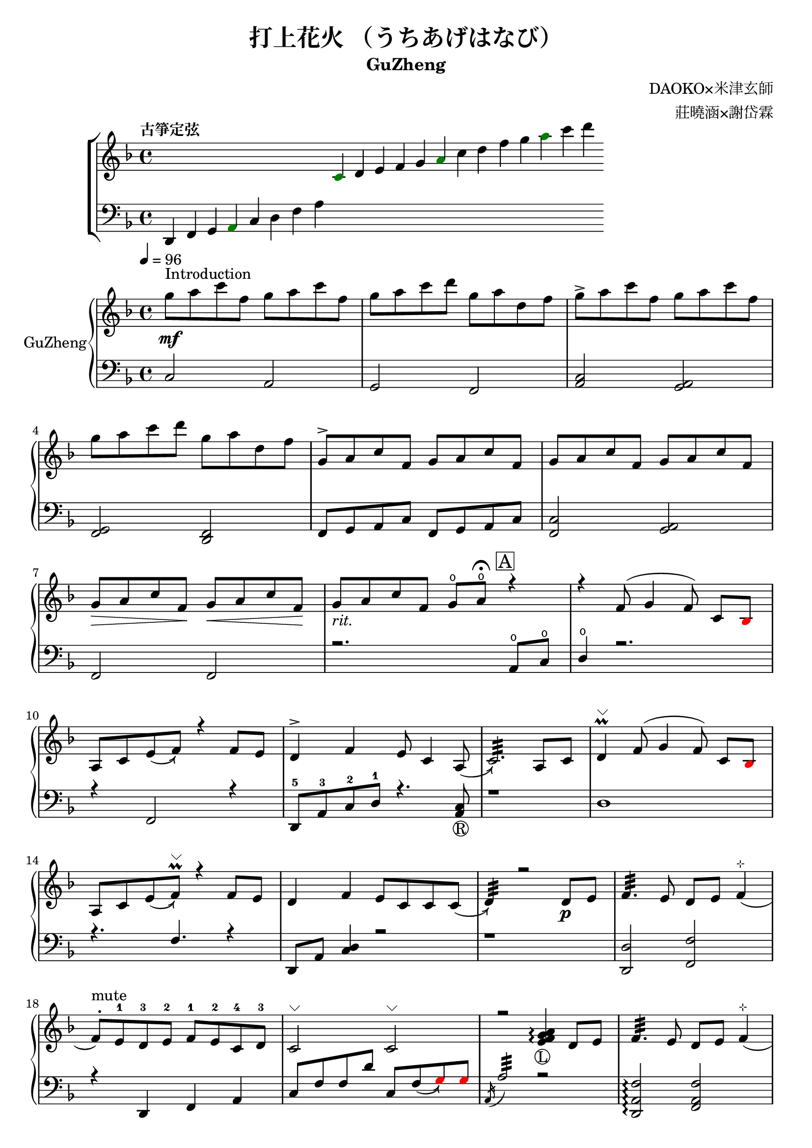 %
%   Reference
%       1. slur with arrow 
%           https://music.stackexchange.com/questions/107384/slurs-with-arrows-for-glissando-alikes-in-lilypond-how-to
%
%       2. common notation for fretted strings 
%           https://lilypond.org/doc/v2.19/Documentation/notation/common-notation-for-fretted-strings#string-number-indications
%
%       3. Unicode character recognition
%           https://shapecatcher.com

\version "2.18.2"

\header {
    title = "打上花火 （うちあげはなび）"
    subtitle = "GuZheng"
    composer = "DAOKO×米津玄師" % 作曲
    arranger = "莊曉涵×謝岱霖" % 編曲
    tagline = ##f % remove footing 
}

%
% -------------------- Tune up GuZheng --------------------
%
\new ChoirStaff <<
  \new Staff {
    \key f \major
    \tempo "古箏定弦"  
    \omit Score.BarLine
    \repeat unfold 8 { s4 }
    \override NoteHead.color = #darkgreen  
    c'4 
    \override NoteHead.color = #black 
    d' e' f' g' 
    \override NoteHead.color = #darkgreen
    a'  
    \override NoteHead.color = #black
    c''  d'' f'' g'' 
    \override NoteHead.color = #darkgreen
    a'' 
    \override NoteHead.color = #black
    c''' d'''
    }

  \new Staff {
    \clef bass
    \key f \major
    \omit Score.BarLine
    d,4 f, g, 
    \override NoteHead.color = #darkgreen
    a,
    \override NoteHead.color = #black 
    c d f a
    \repeat unfold 13 { s4 }
    }
>>
%
% -------------------- Special symbols --------------------
%
slurArrow =
    \once \override Slur.stencil =
    #(lambda (grob)
        (let* ((slur-dir (ly:grob-property grob 'direction))
            (right-bound (ly:spanner-bound grob RIGHT))
            (right-bound-stem (ly:grob-object right-bound 'stem))
            (right-bound-stem-dir
                (if (ly:grob? right-bound-stem)
                    (ly:grob-property right-bound-stem 'direction)
                    #f))
            (c-ps (ly:grob-property grob 'control-points))
            (frst (car c-ps))
            (thrd (caddr c-ps))
            ;;; corr-values are my choice
            (corr (cond ((not right-bound-stem-dir)
                            '(0 . 0))
                        ((= slur-dir (* -1 right-bound-stem-dir))
                            (cons -0.4  (* 0.2 slur-dir)))
                        (else '(-0.4 . 0.2))))
            (frth (offset-add (cadddr c-ps) corr)))

        (ly:grob-set-property! grob 'control-points
            (append (list-head c-ps 3) (list frth)))

        (let* ((orig (ly:grob-original grob))
            (siblings (ly:spanner-broken-into orig)))
        (if (or (null? siblings)
                (equal? grob (car (last-pair siblings))))
            (let* ((default-stil (ly:slur::print grob))
                    (default-stil-lngth
                        (interval-length (ly:stencil-extent default-stil X)))
                    (delta-x-cps (- (car frth) (car frst)))
                    (diff (- default-stil-lngth delta-x-cps))
                    (delta-iv
                        (cons (- (car frth) (car thrd)) (- (cdr frth) (cdr thrd))))
                    (radians->degree (lambda (radians) (/ (* radians 180) PI)))
                    (ang (radians->degree (atan (cdr delta-iv) (car delta-iv))))
                    (arrowhead (ly:font-get-glyph (ly:grob-default-font grob)
                                                "arrowheads.open.01"))
                    (rotated-arrowhead (ly:stencil-rotate arrowhead ang 0 0))
                    (arrowhead-lngth
                        (interval-length (ly:stencil-extent rotated-arrowhead X))))
                    
                (ly:stencil-add
                default-stil
                (ly:stencil-translate
                    rotated-arrowhead
                    ;; Ugh, 3.8 found by trial and error
                    (cons (+ diff (/ arrowhead-lngth 3.8) (car frth))
                        (+ (cdr frth) 0)))))
                        
                (ly:slur::print grob)))))
%
% -------------------- Music score --------------------
%
% Right hand
RHMusic = {
    \key f \major
    \time 4/4
    \tempo 4 = 96  

    % 1-4
        %1
            % FIXME: stem direction
            % \override Stem.neutral-direction = #down 
            \override Stem.direction = #down
            g''8 ^"Introduction" \mf a'' c''' f'' g'' a'' c''' f''  | 
        %2
            g''8 a'' c''' d''' g'' a'' d'' f''  | 
        %3
            g''8 \accent a'' c''' f'' g'' a'' c''' f''  | 
        %4
            g''8 a'' c''' d''' g'' a'' d'' f''  | 
    % 5-8
        %5
            \override Stem.direction = #up
            g'8 \accent a' c'' f' g' a' c'' f'  | 
        %6
            g'8 a' c'' f' g' a' c'' f'  | 
        %7
            g'8\> a' c'' f'\! g'\< a' c'' f'\!  | 
        %8
            g'8_\markup{ \italic rit.} a' c'' f' 
            g'\open a'\open  \fermata 
            \mark \markup { \box A } r4   | 
    % 9-12
        %9
            r4 f'8( g'4 \autoBeamOff f'8) 
            \autoBeamOn c'8 
            \override NoteHead.color = #red
            bes8 
            \override NoteHead.color = #black | 
        %10 
            a8 c'8 \slurArrow \slurDown e'8( f'8)  r4 f'8 e' | 
        %11
            d'4 \accent f' e'8 c'4 \slurArrow \slurDown a8(  | 
        %12
            c'2.:32)  a8 c'8 | 
    % 13-16
        %13
            d'4^\markup{ \char ##x2335 } \prall  f'8^( g'4 \autoBeamOff f'8) 
            \autoBeamOn c'8 
            \override NoteHead.color = #red
            bes 
            \override NoteHead.color = #black | 
        %14 
            a8 c'8 \slurArrow \slurDown e'8( f')^\markup{ \char ##x2335 } \prall  r4 f'8e' | 
        %15    
            d'4 f' e'8 c' c' \slurArrow \slurDown c'( |
        %16 
            d'4:32) r2 d'8_\p e' | 
    % 17-20
        %17
            f'4.:32 e'8 d' e' f'4^\markup{ \char ##x22B9 }( | 
        %18
            f'8 ^. ^"mute") e'-1 d'-3 e'-2 f'-1 e'-2 c'-4 d'-3 | 
        %19
            c'2^\markup{ \char ##x2335 }  c'2^\markup{ \char ##x2335 }| 
        %20
            r2 
            \arpeggioNormal<e' f' g' a'>4_\markup{\circle{L}}\arpeggio 
            d'8 e' | 
    % 21-24
        %21
            f'4.:32 e'8 d' e' f'4^\markup{ \char ##x22B9 }( | 
        %22
            f'8^. ^"mute") e'-1 d'-4 e'-3 f'-2 g'-1 a'-2 
            \override NoteHead.color = #red 
            bes'-1 |
        %23
            bes'8 
            \override NoteHead.color = #black 
            f' f'8 g'16 a' g'8 f' f'4 | 
        %24
            r2. a'8_\f c''16 a' | 
    % 25-28
        g'8 \accent f' 
        d'16 f'8 g'16^~ 
        \slurArrow \slurDown g'8(\grace{a'16)} r8 a'8 c''16 a' | %25 
        g'8 \accent  f' c'16 f'8 f'16_~ f'4 \prall  a'8 c''16 a' | %26 
        g'8 \accent r8 a'16 c''8 c''16~ c''16 d''8. c''16 
        \override NoteHead.color = #red 
        bes' 
        \override NoteHead.color = #black
        a'8( | %27
        a'2:32) r4 a'8 c''16 a' | %28 
    % 29-32
        g'8 \accent  f' d'16 f'8 g'16 g'8 r8 a'8 c''16 a' | %29
        g'8 \accent  f' d'16 f'8 f'16 f'8 r8 f'16 e' d' e' | %30 
        d'8. d'16 g'4 e'8 d' e' e' | %31
        e'8 f'4. f'4 r4 | % 32
    % 33-36
        g'8^\mp a' c'' f' g'8 a' c'' f'  | %33
        g'8 a' c'' f' g'8 a' c'' f'  | %34
        g'8 a' c'' f' g'8 a' c'' f'  | %35
        g'8 a' c'' f' g'8 a' r8 f'16 g'  | %36
    % 37-40 
        a'8 g'16 f' f'8 d'16 e' f'8 e'16 d' c'8 a16 c' | %37
        d'8 e'16 f' e' c' c' d' c'4 a16 a c' c' | %38 
        d'8 e'16 f' e'8 f'16 g' a'8 g'16 f' e'8 c'16 c'| %39 
        c'4 r2 r8 f'16 g' | %40 
    % 41-44
        a'8 g'16 f' f'8 d'16 e' f'8 e'16 d' c'8 c'16 c' | %41
        d'16 d' e' f' e' c' c' d' c' c' r8 d8. c'16 | %42
        c'8 d' d'16 f'8. g'8. a'16 a'8 g' | %43
        f'8 f'4. r2 | %44
    % 45-48
        d''4 c''8 
        \override NoteHead.color = #red
        bes' 
        \override NoteHead.color = #black
        a'4 g'16 a' 
        \override NoteHead.color = #red
        bes'8| %45
        bes'16 
        \override NoteHead.color = #black
        a' g' f' f' g' a' 
        \override NoteHead.color = #red
        bes' bes' 
        \override NoteHead.color = #black
        a' g' f' f' d' e' f' | %46
        f'16 e' d' c' c'8 c' d'8. f'16 f'8 e' | %47 
        e'16 c'8 a16 a8. d'16 d'2 | %48 
    % 49-52
        d''4 c''8 
        \override NoteHead.color = #red
        bes' 
        \override NoteHead.color = #black
        a'4 g'16 a' 
        \override NoteHead.color = #red
        bes'8 | %49
        bes'4 
        \override NoteHead.color = #black
        a'16 g' a'8 a'4 r4 | %50 
        r4. 
        \override NoteHead.color = #red
        bes'8 
        \override NoteHead.color = #black
        a' g' f' f' | %51 
        r1 | %52
    % 53-56
        r1 | %53
        r1 | %54 
        r2 r4 a'8 c''16 a' | %55
        g'8 f' d'16 f'8 g'16 g'8 r8 a'8 c''16 a'16 | %56
    % 57-60
        g'8 f' d'16 f'8 f'16 f'8 r8 a'8 c''16 a'16 | %57
        g'8 r8 a'16 c''8 c''16 c'' d''8. c''16 
        \override NoteHead.color = #red
        bes' 
        \override NoteHead.color = #black
        a'8| %58
        a'2 r4 a'16 a' c'' a' | %59
        g'8 f' d'16 f'8 g'16 g'8 r8 a'8 c''16 a' | %60
    % 61-64
        g'8 f' d'16 f'8 f'16 f'8 r8 f'16 e' d' e' | %61 
        d'4 g' e'8 c' a e' | %62
        e'8 f'4. r2 | %63
        r8 c'' a'16 g' f' g' g'2 | %64
    % 65-68
        r8 c'' a'16 g' f' g' g'2 | %65
        r8 c'' a'16 g' f' g' g'2 | %66
        r8 d'' c''16 
        \override NoteHead.color = #red
        bes' bes' 
        \override NoteHead.color = #black
        c'' c''2 | %67
        r8 c'' a'16 g' f' g' g'2 | %68
    % 69-72
        r8 c'' a'16 g' f' g' g'2 | %69
        r8 c'' a'16 g' f' g' g'8 f'16 g' a'8 
        \override NoteHead.color = #red
        bes' 
        \override NoteHead.color = #black
        | %70
        g'8 g'4. r2 | %71 
        g''8 a'' c''' f'' g''8 a'' c''' f'' | %72
    % 73-76
        g''8 a'' c''' f'' g''8 a'' c''' f''| %73
        g''8 a'' c''' f'' g''8 a'' c''' f''| %74
        g''8 a'' c''' f'' g''8 a'' r4| %75
        r4 f'8 g' g' f' c' 
        \override NoteHead.color = #red
        bes 
        \override NoteHead.color = #black
        | %76
    % 77-80
        a8 c' f'4 r4 f'8 e' | %77
        d'4 f' e'8 c'4 c'8  | %78
        c'4 r2 a8 c' | %79
        d'4 f'8 g' g' f' c' 
        \override NoteHead.color = #red
        bes 
        \override NoteHead.color = #black
        | %80
    % 81-84
        a8 c' e' f' r4 f'8 e' | %81
        d'4 f' e'8 c' c' d' | %82
        d'4 r2 a'8 c''16 a' | %83
        g'8 f' d'16 f'8 g'16 g'8 r8 a'8 c''16 a' | %84
    % 85-88
        g'8 f' c'16 f'8 f'16 f'8 r8 a'8 c''16 a' | %85
        g'8 r8 a'16 c''8 c''16 c''16 d''8. c''16 
        \override NoteHead.color = #red 
        bes' 
        \override NoteHead.color = #black
        a'8 | %86
        a'2 r4 a'8 c''16 a' | %87
        g'8 f' d'16 f'8 g'16 g'8 r8 a'8 c''16 a' | %88
    % 89-92
        g'8 f' d'16 f'8 f'16 f'8 r8 f'16 e' d' e' | %89
        d'8. d'16 g'4 e'8 d' e' e' | %90
        e'8 f'4. r2 | %91 
        d'4 d'16 e' f'8 g'4 a'8 f' | %92
    % 93-96
        f'4 a'16 g' f'8 g'4 c''8 a' | %93
        a'4 f'8 c' d'4 c'8 
        \override NoteHead.color = #red 
        bes 
        \override NoteHead.color = #black
        |  %94
        c'2 r2 | %95
        d'4 d'16 e' f'8 g'4 a'8 f' | %96
    % 97-100
        f'4 a'16 g' f'8 g'4 c''8 a' | %97
        d'4. a'8 g'4. f'16 g' | %98
        a'4. g'16 f' f'2 | %99
        d'4 d'16 e' f'8 g'4 a'8 f' | %100
    % 101-104
        f'4 a'16 g' f'8 g'4 c''8 a' | %101
        a'4 f'8 c' d'4 c'8 
        \override NoteHead.color = #red 
        bes' 
        \override NoteHead.color = #black
        | %102
        c'2 r2 | %103
        d'4 d'16 e' f'8 g'4 a'8 f' | %104
    % 105-108
        f'4 a'16 g' f'8 g'4 c''8 a' | %105
        d''4. a'8 g'4. f'16 g' | %106
        a'4. g'16 f' f'2 | %107
        g''8 a'' c''' f'' g''8 a'' c''' f'' | %108
    % 109-112
        g''8 a'' c''' f'' g''8 a'' c''' a'' | %109
        g''8 a'' c''' f'' g''8 a'' c''' f'' | %110
        g''8 a'' c''' f'' g''8 a'' c''' f'' | %111
        g''8 a'' f'' g'' r2 | %112
}
% Left hand
LHMusic = {
    \clef bass
    \key f \major
    %1-4
        %1
            c2 a,   | 
        %2
            g, f,   |
        %3
            <c a,>2 <a, g,>2    |
        %4
            <g, f,>2 <f, d,>2   |
    %5-8
        %5
            f,8 g, a, c f,8 g, a, c |
        %6
            <c f,>2 <a, g,> | 
        %7
            f,2 f, | 
        %8
            r2. a,8\open c\open |
    % 9-12
        %9
            d4\open r2.| 
        %10
            r4 f,2 r4 | 
        %11
            d,8-5 a,-3 c-2 d-1 r4. <a, c>8_\markup{\circle{R}} | 
        %12
            r1 | 
    % 13-16
        %13
            d1 |
        %14
            r4. f4. r4 | 
        %15
            d,8 a, <c d>4 r2 | 
        %16
            r1 | 
    % 17-20
        %17
            <d, d>2 <f, f>2 | 
        %18
            r4 d, f, a, | 
        %19
            c8 f f d' c8 \slurArrow \slurDown f8(  
            \override NoteHead.color = #red
            g8) g 
            \override NoteHead.color = #black  | 
        %20
            \acciaccatura a,16 a2:32 r2 | 
    % 21-24
        <d, a, f>2\arpeggio <f, a, f>2 | %21
        r4 <d, d>4 <f, f>2(  | %22
        <f, f>4) <f a c'>4\arpeggio <c a,>4 <f, f>4 | %23
        r1 | %24
    % 25-28
        r1 | %25
        r1 | %26
        r1 | %27
        r1 | %28
    % 29-32
        r1 | %29
        r1 | %30
        r1 | %31
        r1 | %32
    % 33-36
        r1 | %33
        r1 | %34
        r1 | %35
        r1 | %36
    % 37-40 
        r1 | %37
        r1 | %38
        r1 | %39 
        r1 | %40 
    % 41-44
        r1 | %41
        r1 | %42
        r1 | %43
        r1 | %44
    % 45-48
        r1 | %45
        r1 | %46
        r1 | %47
        r1 | %48
    % 49-52
        r1 | %49
        r1 | %50
        r1 | %51
        d4 d8. d16 d16 d8. d8 d16 d16 | %52 
    % 53-56
        d4 d8. d16 d16 d8. d8 d16 d16 | %53
        f4 f8. f16 f16 f8. f8 f16 f16 | %54
        \override NoteHead.color = #red
        e4 e8. e16 e16 e8. 
        \override NoteHead.color = #black
        r4 | %55
        r1 | %56
    % 57-60
        r1 | %57
        r1 | %58
        r1 | %59
        r1 | %60
    % 61-64
        r1 | %61
        r1 | %62
        r1 | %63
        r1 | %64
    % 65-68
        r1 | %65
        r1 | %66
        r1 | %67
        r1 | %68
    % 69-72
        r1 | %69
        r1 | %70
        r1 | %71
        r1 | %72
    % 73-76
        r1 | %73
        r1 | %74
        r2 r4 a8 c' | %75
        d'4 r2 r4 | %76
    % 77-80
        r1 | %77 
        r1 | %78
        r1 | %79
        r1 | %80
    % 81-84
        r1 | %81
        r1 | %82
        r1 | %83
        r1 | %84
    % 85-88
        r1 | %85
        r1 | %86
        r1 | %87
        r1 | %88
    % 89-92
        r1 | %89
        r1 | %90
        r1 | %91
        r1 | %92
    % 93-96
        r1 | %93
        r1 | %94 
        r1 | %95
        r1 | %96
    % 97-100
        r1 | %97
        r1 | %98
        r1 | %99
        r1 | %100
    % 101-104
        r1 | %101
        r1 | %102
        r1 | %103
        r1 | %104
    % 105-108
        r1 | %105
        r1 | %106
        r1 | %107
        r1 | %108
    % 109-112
        r1 | %109
        r1 | %110
        r1 | %111
        r1 | %112
}
% Verse 
Verse = \lyricmode {
    % FIXME:
    %https://lilypond.org/doc/v2.20/Documentation/notation/common-notation-for-vocal-music
    %https://music.stackexchange.com/questions/98554/disaligning-lyrics-to-a-melody-with-lilypond
    % 1-8
        \repeat unfold 2
        % 8 
        % { \skip 1 }     
        あ8 の 
    % 9-12
        % 9  
            ひみわたした 
        % 10 
            なぎさを，いま
        % 11
            もおもいだすんだ。
        % 12
            すな
    % 13-16 
        % 13
            のうえにきざん
        % 14
            だことば，きみ
        % 15
            のうしろすがた。
        % 16
            より
    % 17-20
    % 21-24
    % 25-28
    % 29-32
    % 33-36
}

% Main part here ---------------
\score{
    <<
        \new PianoStaff \with {instrumentName = #"GuZheng"}
        <<
            \new Staff {
                \new Voice {
                    \voiceOne \RHMusic
                }
            }
            \new Staff {
                \new Voice {
                    \voiceOne \LHMusic
                }
            }
        >>
        
        % \new Lyrics \Verse
    >>

    \layout{
        \context{
            \Voice 
            %FIXME: stem direction 
            %http://lilypond.org/doc/v2.18/Documentation/notation/inside-the-staff
            
            \consists "Melody_engraver"
            \override Stem.neutral-direction = #'()
        }
    }

    \midi{
        \context {
            \Voice
            \remove "Dynamic_performer"
        }
    }
}